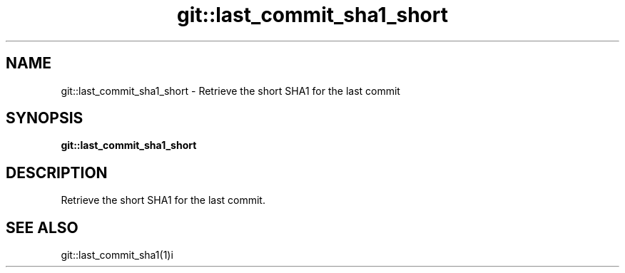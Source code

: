 .TH git::last_commit_sha1_short 1 "June 2024" "1.0.0" "BSFPE"
.SH NAME
git::last_commit_sha1_short \- Retrieve the short SHA1 for the last commit
.SH SYNOPSIS
.B git::last_commit_sha1_short
.SH DESCRIPTION
Retrieve the short SHA1 for the last commit.
.SH "SEE ALSO"
git::last_commit_sha1(1)i